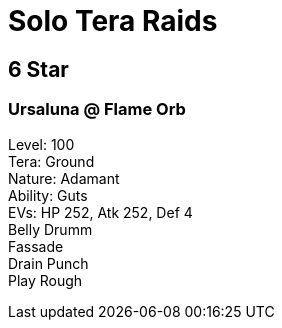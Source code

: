 # Solo Tera Raids

## 6 Star
### Ursaluna @ Flame Orb
[%hardbreaks]
Level: 100
Tera: Ground
Nature: Adamant
Ability: Guts
EVs: HP 252, Atk 252, Def 4
Belly Drumm
Fassade
Drain Punch
Play Rough

